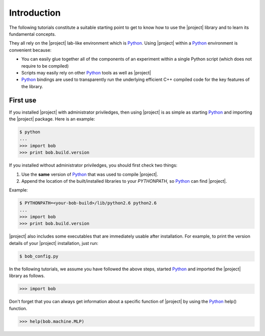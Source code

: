 .. vim: set fileencoding=utf-8 :
.. Laurent El Shafey <Laurent.El-Shafey@idiap.ch>
.. Wed Mar 14 12:31:35 2012 +0100
.. 
.. Copyright (C) 2011-2012 Idiap Research Institute, Martigny, Switzerland
.. 
.. This program is free software: you can redistribute it and/or modify
.. it under the terms of the GNU General Public License as published by
.. the Free Software Foundation, version 3 of the License.
.. 
.. This program is distributed in the hope that it will be useful,
.. but WITHOUT ANY WARRANTY; without even the implied warranty of
.. MERCHANTABILITY or FITNESS FOR A PARTICULAR PURPOSE.  See the
.. GNU General Public License for more details.
.. 
.. You should have received a copy of the GNU General Public License
.. along with this program.  If not, see <http://www.gnu.org/licenses/>.

**************
 Introduction
**************

The following tutorials constitute a suitable starting point to get to know 
how to use the |project| library and to learn its fundamental concepts. 

They all rely on the |project| lab-like environment which is `Python`_. 
Using |project| within a `Python`_ environment is convenient because:

* You can easily glue together all of the components of an experiment within a single Python script (which does not require to be compiled)

* Scripts may easily rely on other `Python`_ tools as well as |project|

* `Python`_ bindings are used to transparently run the underlying efficient C++ compiled code for the key features of the library.

.. _section-usage:
First use
---------

If you installed |project| with administrator priviledges, then using |project| is as
simple as starting `Python`_ and importing the |project| package. 
Here is an example:

.. code-block:: sh

  $ python
  ...
  >>> import bob
  >>> print bob.build.version

.. If you decided to use |project| from the build location (without
.. properly installing it) or 

If you installed without administrator priviledges, you should first check two things:

1. Use the **same** version of `Python`_ that was used to compile |project|.
2. Append the location of the built/installed libraries to your `PYTHONPATH`, so `Python`_ can find |project|.

Example:

.. code-block:: sh

  $ PYTHONPATH=<your-bob-build>/lib/python2.6 python2.6
  ...
  >>> import bob
  >>> print bob.build.version

|project| also includes some executables that are immediately usable after installation. For
example, to print the version details of your |project| installation, just run:

.. code-block:: sh

  $ bob_config.py

In the following tutorials, we assume you have followed the above steps, started `Python`_ and 
imported the |project| library as follows.

.. code-block:: python

  >>> import bob

Don't forget that you can always get information about a specific function of |project|
by using the `Python`_ help() function.

.. code-block:: python 

  >>> help(bob.machine.MLP)


.. Place here your external references

.. _python: http://www.python.org
